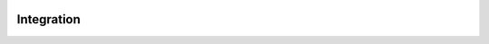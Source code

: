.. _integration:

.. image:: ../artwork/buildcat.png
  :width: 200px
  :align: right

Integration
===========

